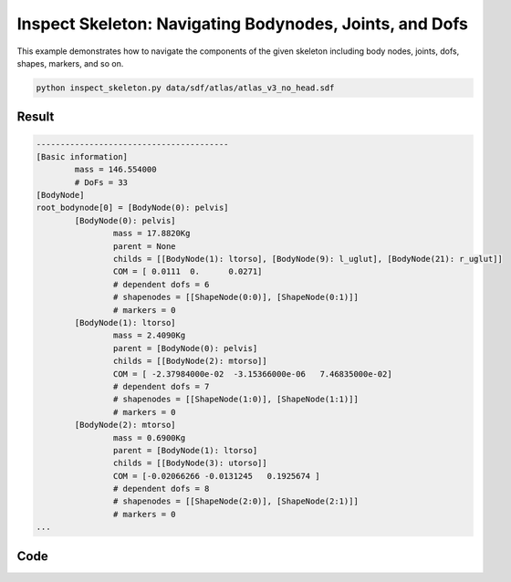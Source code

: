 Inspect Skeleton: Navigating Bodynodes, Joints, and Dofs 
=========================================================
This example demonstrates how to navigate the components of the given
skeleton including body nodes, joints, dofs, shapes, markers, and so on.

.. code-block:: bash

   python inspect_skeleton.py data/sdf/atlas/atlas_v3_no_head.sdf

Result
^^^^^^^^^^^^

.. code-block:: bash

    ----------------------------------------
    [Basic information]
            mass = 146.554000
            # DoFs = 33
    [BodyNode]
    root_bodynode[0] = [BodyNode(0): pelvis]
            [BodyNode(0): pelvis]
                    mass = 17.8820Kg
                    parent = None
                    childs = [[BodyNode(1): ltorso], [BodyNode(9): l_uglut], [BodyNode(21): r_uglut]]
                    COM = [ 0.0111  0.      0.0271]
                    # dependent dofs = 6
                    # shapenodes = [[ShapeNode(0:0)], [ShapeNode(0:1)]]
                    # markers = 0
            [BodyNode(1): ltorso]
                    mass = 2.4090Kg
                    parent = [BodyNode(0): pelvis]
                    childs = [[BodyNode(2): mtorso]]
                    COM = [ -2.37984000e-02  -3.15366000e-06   7.46835000e-02]
                    # dependent dofs = 7
                    # shapenodes = [[ShapeNode(1:0)], [ShapeNode(1:1)]]
                    # markers = 0
            [BodyNode(2): mtorso]
                    mass = 0.6900Kg
                    parent = [BodyNode(1): ltorso]
                    childs = [[BodyNode(3): utorso]]
                    COM = [-0.02066266 -0.0131245   0.1925674 ]
                    # dependent dofs = 8
                    # shapenodes = [[ShapeNode(2:0)], [ShapeNode(2:1)]]
                    # markers = 0
    ...                 

Code
^^^^^^^^^^^^

.. code-block:: python
   :linenos:

    if __name__ == '__main__':
        import sys
        import pydart2 as pydart

        if len(sys.argv) != 2:
            print("Usage: inspect_skeleton.py [*.urdf/*.sdf]")
            exit(0)

        skel_path = sys.argv[1]
        print("skeleton path = %s" % skel_path)

        pydart.init()
        print("pydart init OK")

        world = pydart.World(1.0 / 1000.0)
        print("World init OK")

        world.g = [0.0, 0.0, -9.8]
        print("gravity = %s" % str(world.g))

        skel = world.add_skeleton(skel_path)
        print("Skeleton add OK")

        print('----------------------------------------')
        print('[Basic information]')
        print('\tmass = %.6f' % skel.m)
        print('\t# DoFs = %s' % skel.ndofs)

        print('[BodyNode]')
        print('root_bodynode[0] = ' + str(skel.root_bodynode(index=0)))
        for body in skel.bodynodes:
            print("\t" + str(body))
            print("\t\tmass = %.4fKg" % body.m)
            print("\t\tparent = " + str(body.parent_bodynode))
            print("\t\tchilds = " + str(body.child_bodynodes))
            print("\t\tCOM = " + str(body.C))
            print("\t\t# dependent dofs = %d" % len(body.dependent_dofs))
            print("\t\t# shapenodes = %s" % str(body.shapenodes))
            print("\t\t# markers = %d" % len(body.markers))
            print("J = %s" % str(body.J))

        print('[DegreeOfFreedom]')
        for dof in skel.dofs:
            print("\t" + str(dof) + " belongs to " + str(dof.joint))
            # print("\t\tindex in skeleton = " + str(dof.index_in_skeleton()))
            # print("\t\tposition = " + str(dof.position()))

        print('[Joint]')
        for joint in skel.joints:
            print("\t" + str(joint))
            print("\t\tparent = " + str(joint.parent_bodynode))
            print("\t\tchild = " + str(joint.child_bodynode))
            print("\t\tdofs = " + str(joint.dofs))

        print('[Markers]')
        for marker in skel.markers:
            print("\t" + str(marker) + " attached to " + str(marker.bodynode))
            print("\t\t" + str(marker.world_position()))

        print('[Position]')
        print('\tpositions = %s' % str(skel.q))
        print('\tvelocities = %s' % str(skel.dq))
        print('\tstates = %s' % str(skel.x))

        print('[Limits]')
        print('\tposition_lower_limits = %s' % str(skel.q_lower))
        print('\tposition_upper_limits = %s' % str(skel.q_upper))
        print('\tforce_lower_limits = %s' % str(skel.tau_lower))
        print('\tforce_upper_limits = %s' % str(skel.tau_upper))

        print('[Lagrangian]')
        print('\tmass matrix = %s' % str(skel.M))
        print('\tcoriolis_and_gravity_forces = %s' % str(skel.c))
        print('\tconstraint_forces = %s' % str(skel.constraint_forces()))
        print('----------------------------------------')
